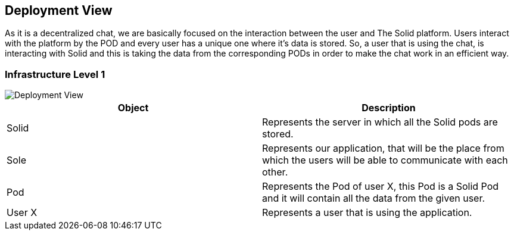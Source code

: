 [[section-deployment-view]]


== Deployment View

As it is a decentralized chat, we are basically focused on the interaction between the user and The Solid platform.
Users interact with the platform by the POD and every user has a unique one where it's data is stored.
So, a user that is using the chat, is interacting with Solid and this is taking the data from the corresponding PODs in order to make the chat work in an efficient way. 

=== Infrastructure Level 1

image::https://github.com/Arquisoft/dechat_en2b/blob/master/adocs/images/DeploymentView.png[Deployment View]

|===
|Object |Description

|Solid | Represents the server in which all the Solid pods are stored.

|Sole | Represents our application, that will be the place from which the users will be able to communicate with each other.

|Pod | Represents the Pod of user X, this Pod is a Solid Pod and it will contain all the data from the given user.

|User X | Represents a user that is using the application.







